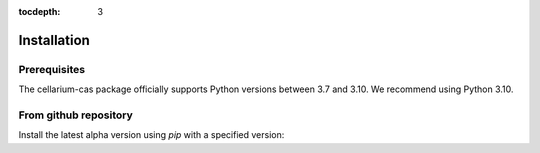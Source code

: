 :tocdepth: 3

Installation
############

Prerequisites
+++++++++++++

The cellarium-cas package officially supports Python versions between 3.7 and 3.10.  We recommend using Python 3.10.

From github repository
++++++++++++++++++++++

Install the latest alpha version using `pip` with a specified version:

.. code-block:: bash
   :substitutions:

    pip install cellarium-cas==|version|
